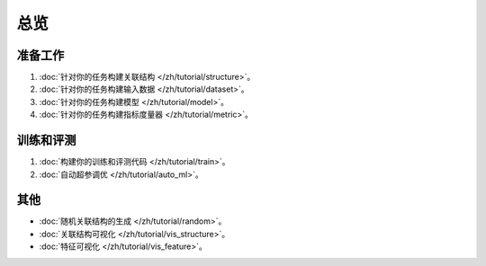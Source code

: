 总览
==================

准备工作
----------------

1. :doc:`针对你的任务构建关联结构 </zh/tutorial/structure>`。
2. :doc:`针对你的任务构建输入数据 </zh/tutorial/dataset>`。
3. :doc:`针对你的任务构建模型 </zh/tutorial/model>`。
4. :doc:`针对你的任务构建指标度量器 </zh/tutorial/metric>`。


训练和评测
------------------------------

1. :doc:`构建你的训练和评测代码 </zh/tutorial/train>`。
2. :doc:`自动超参调优 </zh/tutorial/auto_ml>`。


其他
-----------

- :doc:`随机关联结构的生成 </zh/tutorial/random>`。
- :doc:`关联结构可视化 </zh/tutorial/vis_structure>`。
- :doc:`特征可视化 </zh/tutorial/vis_feature>`。

